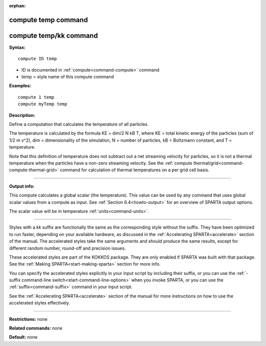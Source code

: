 :orphan:

.. index:: compute temp
.. index:: compute temp/kk





.. _command-compute-temp:

####################
compute temp command
####################






.. _command-compute-temp-compute-tempkk:

#######################
compute temp/kk command
#######################



**Syntax:**

::

   compute ID temp 

-  ID is documented in :ref:`compute<command-compute>` command
-  temp = style name of this compute command

**Examples:**

::

   compute 1 temp
   compute myTemp temp 

**Description:**

Define a computation that calculates the temperature of all particles.

The temperature is calculated by the formula KE = dim/2 N kB T, where KE
= total kinetic energy of the particles (sum of 1/2 m v^2), dim =
dimensionality of the simulation, N = number of particles, kB =
Boltzmann constant, and T = temperature.

Note that this definition of temperature does not subtract out a net
streaming velocity for particles, so it is not a thermal temperature
when the particles have a non-zero streaming velocity. See the :ref:`compute thermal/grid<command-compute-thermal-grid>` command for calculation of
thermal temperatures on a per grid cell basis.

--------------

**Output info:**

This compute calculates a global scalar (the temperature). This value
can be used by any command that uses global scalar values from a compute
as input. See :ref:`Section 6.4<howto-output>` for an
overview of SPARTA output options.

The scalar value will be in temperature :ref:`units<command-units>`.

--------------

Styles with a *kk* suffix are functionally the same as the corresponding
style without the suffix. They have been optimized to run faster,
depending on your available hardware, as discussed in the :ref:`Accelerating SPARTA<accelerate>` section of the manual. The
accelerated styles take the same arguments and should produce the same
results, except for different random number, round-off and precision
issues.

These accelerated styles are part of the KOKKOS package. They are only
enabled if SPARTA was built with that package. See the :ref:`Making SPARTA<start-making-sparta>` section for more info.

You can specify the accelerated styles explicitly in your input script
by including their suffix, or you can use the :ref:`-suffix command-line switch<start-command-line-options>` when you invoke SPARTA, or you
can use the :ref:`suffix<command-suffix>` command in your input script.

See the :ref:`Accelerating SPARTA<accelerate>` section of the
manual for more instructions on how to use the accelerated styles
effectively.

--------------

**Restrictions:** none

**Related commands:** none

**Default:** none

